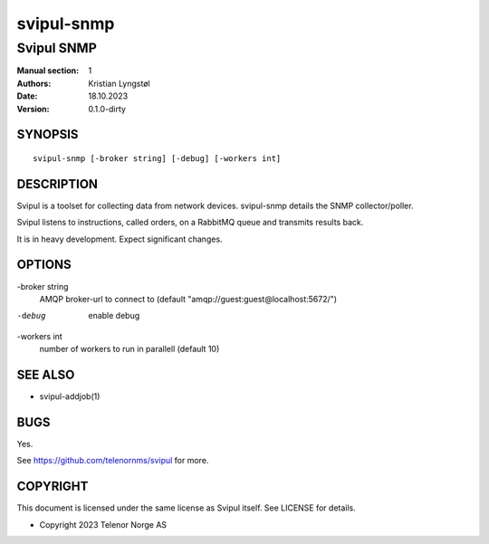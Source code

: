 ===========
svipul-snmp
===========

-----------
Svipul SNMP
-----------

:Manual section: 1
:Authors: Kristian Lyngstøl
:Date: 18.10.2023
:Version: 0.1.0-dirty

SYNOPSIS
========

::

        svipul-snmp [-broker string] [-debug] [-workers int]

DESCRIPTION
===========

Svipul is a toolset for collecting data from network devices. svipul-snmp
details the SNMP collector/poller.

Svipul listens to instructions, called orders, on a RabbitMQ queue and
transmits results back.

It is in heavy development. Expect significant changes.



OPTIONS
=======

-broker string
  	AMQP broker-url to connect to (default "amqp://guest:guest@localhost:5672/")

-debug
  	enable debug

-workers int
  	number of workers to run in parallell (default 10)

SEE ALSO
========

* svipul-addjob(1)

BUGS
====

Yes.

See https://github.com/telenornms/svipul for more.

COPYRIGHT
=========

This document is licensed under the same license as Svipul itself. See
LICENSE for details.

* Copyright 2023 Telenor Norge AS
